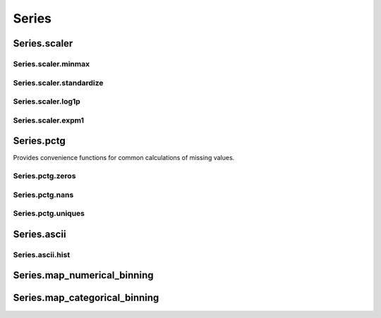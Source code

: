 .. pandas-addons documentation master file, created by
   sphinx-quickstart on Thu Jul 23 23:45:28 2020.
   You can adapt this file completely to your liking, but it should at least
   contain the root `toctree` directive.

Series
======



Series.scaler
-------------

Series.scaler.minmax
********************

.. automethod:: pandas_addons.pandas_series.scaler.minmax

Series.scaler.standardize
*************************

.. automethod:: pandas_addons.pandas_series.scaler.standardize

Series.scaler.log1p
*******************

.. automethod:: pandas_addons.pandas_series.scaler.log1p

Series.scaler.expm1
*******************

.. automethod:: pandas_addons.pandas_series.scaler.expm1



Series.pctg
-----------

Provides convenience functions for common calculations of
missing values.

Series.pctg.zeros
*****************

.. automethod:: pandas_addons.pandas_series.pctg.zeros

Series.pctg.nans
****************

.. automethod:: pandas_addons.pandas_series.pctg.nans

Series.pctg.uniques
*******************

.. automethod:: pandas_addons.pandas_series.pctg.uniques



Series.ascii
------------

Series.ascii.hist
*****************

.. automethod:: pandas_addons.pandas_series.ascii.hist



Series.map_numerical_binning
----------------------------

.. automethod:: pandas_addons.pandas_series.map_numerical_binning.__call__



Series.map_categorical_binning
------------------------------

.. automethod:: pandas_addons.pandas_series.map_categorical_binning.__call__
